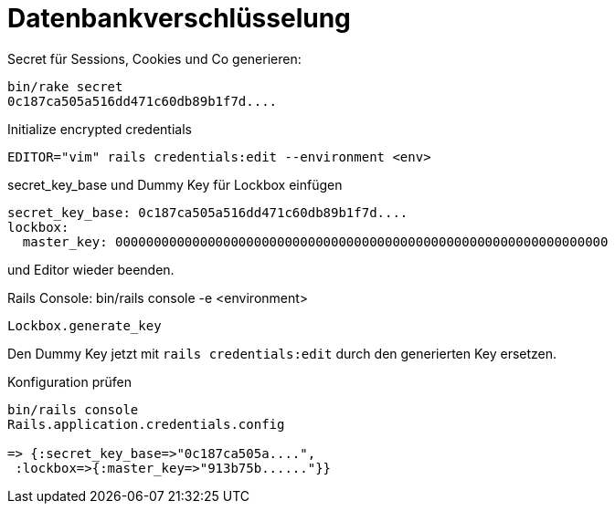 = Datenbankverschlüsselung
:imagesdir: ../images

Secret für Sessions, Cookies und Co generieren:
----
bin/rake secret
0c187ca505a516dd471c60db89b1f7d....
----

.Initialize encrypted credentials
----
EDITOR="vim" rails credentials:edit --environment <env>
----

.secret_key_base und Dummy Key für Lockbox einfügen
----
secret_key_base: 0c187ca505a516dd471c60db89b1f7d....
lockbox:
  master_key: 0000000000000000000000000000000000000000000000000000000000000000

----
und Editor wieder beenden.

.Rails Console: bin/rails console -e <environment>
----
Lockbox.generate_key
----

Den Dummy Key jetzt mit `rails credentials:edit` durch den generierten Key
ersetzen.

.Konfiguration prüfen
----
bin/rails console
Rails.application.credentials.config

=> {:secret_key_base=>"0c187ca505a....",
 :lockbox=>{:master_key=>"913b75b......"}}
----
